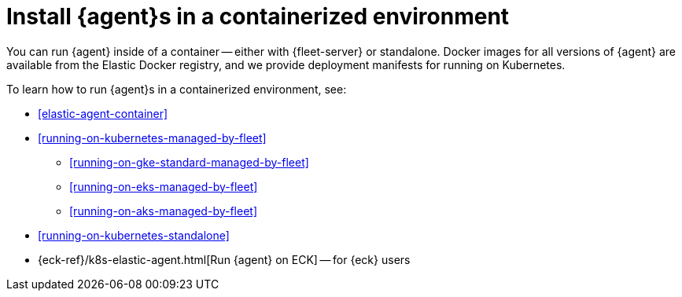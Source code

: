 [[install-elastic-agents-in-containers]]
= Install {agent}s in a containerized environment

You can run {agent} inside of a container -- either with {fleet-server} or
standalone. Docker images for all versions of {agent} are available from the
Elastic Docker registry, and we provide deployment manifests for running on
Kubernetes.

To learn how to run {agent}s in a containerized environment, see:

* <<elastic-agent-container>>

* <<running-on-kubernetes-managed-by-fleet>>

** <<running-on-gke-standard-managed-by-fleet>>

** <<running-on-eks-managed-by-fleet>>

** <<running-on-aks-managed-by-fleet>>

* <<running-on-kubernetes-standalone>>

* {eck-ref}/k8s-elastic-agent.html[Run {agent} on ECK] -- for {eck} users

